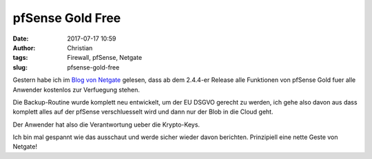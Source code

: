 pfSense Gold Free
########################
:date: 2017-07-17 10:59
:author: Christian
:tags: Firewall, pfSense, Netgate
:slug: pfsense-gold-free

Gestern habe ich im `Blog von Netgate <https://www.netgate.com/blog>`_ gelesen, dass ab dem 2.4.4-er Release alle Funktionen von pfSense Gold fuer alle Anwender kostenlos zur Verfuegung stehen.

Die Backup-Routine wurde komplett neu entwickelt, um der EU DSGVO gerecht zu werden, ich gehe also davon aus dass komplett alles auf der pfSense verschluesselt wird und dann nur der Blob in die Cloud geht.

Der Anwender hat also die Verantwortung ueber die Krypto-Keys.

Ich bin mal gespannt wie das ausschaut und werde sicher wieder davon berichten.
Prinzipiell eine nette Geste von Netgate!
